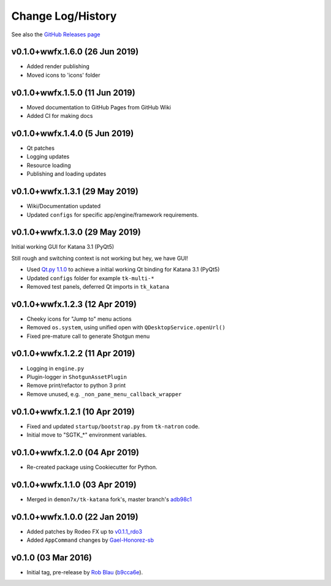 Change Log/History
==================

See also the `GitHub Releases page`_

v0.1.0+wwfx.1.6.0 (26 Jun 2019)
-------------------------------
- Added render publishing
- Moved icons to 'icons' folder

v0.1.0+wwfx.1.5.0 (11 Jun 2019)
-------------------------------
- Moved documentation to GitHub Pages from GitHub Wiki
- Added CI for making docs

v0.1.0+wwfx.1.4.0 (5 Jun 2019)
------------------------------
- Qt patches
- Logging updates
- Resource loading
- Publishing and loading updates

v0.1.0+wwfx.1.3.1 (29 May 2019)
-------------------------------
- Wiki/Documentation updated
- Updated ``configs`` for specific app/engine/framework requirements.

v0.1.0+wwfx.1.3.0 (29 May 2019)
-------------------------------
Initial working GUI for Katana 3.1 (PyQt5)

Still rough and switching context is not working but hey, we have GUI!

- Used `Qt.py 1.1.0`_ to achieve
  a initial working Qt binding for Katana 3.1 (PyQt5)
- Updated ``configs`` folder for example ``tk-multi-*``
- Removed test panels, deferred Qt imports in ``tk_katana``

v0.1.0+wwfx.1.2.3 (12 Apr 2019)
-------------------------------

- Cheeky icons for "Jump to" menu actions
- Removed ``os.system``, using unified open with ``QDesktopService.openUrl()``
- Fixed pre-mature call to generate Shotgun menu

v0.1.0+wwfx.1.2.2 (11 Apr 2019)
-------------------------------

- Logging in ``engine.py``
- Plugin-logger in ``ShotgunAssetPlugin``
- Remove print/refactor to python 3 print
- Remove unused, e.g. ``_non_pane_menu_callback_wrapper``

v0.1.0+wwfx.1.2.1 (10 Apr 2019)
-------------------------------

- Fixed and updated ``startup/bootstrap.py`` from ``tk-natron`` code.
- Initial move to "SGTK_*" environment variables.

v0.1.0+wwfx.1.2.0 (04 Apr 2019)
-------------------------------

- Re-created package using Cookiecutter for Python.

v0.1.0+wwfx.1.1.0 (03 Apr 2019)
-------------------------------

- Merged in ``demon7x/tk-katana`` fork's, master branch's `adb98c1`_

v0.1.0+wwfx.1.0.0 (22 Jan 2019)
-------------------------------

- Added patches by Rodeo FX up to `v0.1.1_rdo3`_
- Added ``AppCommand`` changes by `Gael-Honorez-sb`_

v0.1.0 (03 Mar 2016)
--------------------

- Initial tag, pre-release by `Rob Blau`_ (`b9cca6e`_).


.. _`Rob Blau`: https://github.com/robblau
.. _`b9cca6e`: https://github.com/robblau/tk-katana/tree/b9cca6e4009ff84870d6e691c2b25e818dc99d1a
.. _`v0.1.1_rdo3`: https://github.com/rodeofx/tk-katana/commit/0ddace4f285ff7f9642c165d3d225754584bbaf9
.. _`Gael-Honorez-sb`: https://github.com/Gael-Honorez-sb/tk-katana/commit/e06ab6b6b38960efbbdb18dc73b139aae278b040
.. _`adb98c1`: https://github.com/demon7x/tk-katana/commit/adb98c1ded02fa2de2d78177396e97d4ae56c4b0
.. _`Qt.py 1.1.0`: https://github.com/mottosso/Qt.py/tree/1.1.0
.. _`GitHub Releases page`: https://github.com/wwfxuk/tk-katana/releases